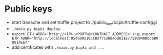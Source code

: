 * Public keys
  - start Ganache and set truffle project to ./public_key/bcpki/truffle-config.js
  - ~./main.py bcpki deploy~
  - ~export ETH_ADDR='http://<IP>:<PORT>@<CONTRACT_ADDRESS>'~
    e.g. ~export ETH_ADDR='http://localhost:8545@0x19cC8df7a3b8e5d031E77120948D036890914eb7'~
  - add certificates with ~./main.py bcpki add ...~
